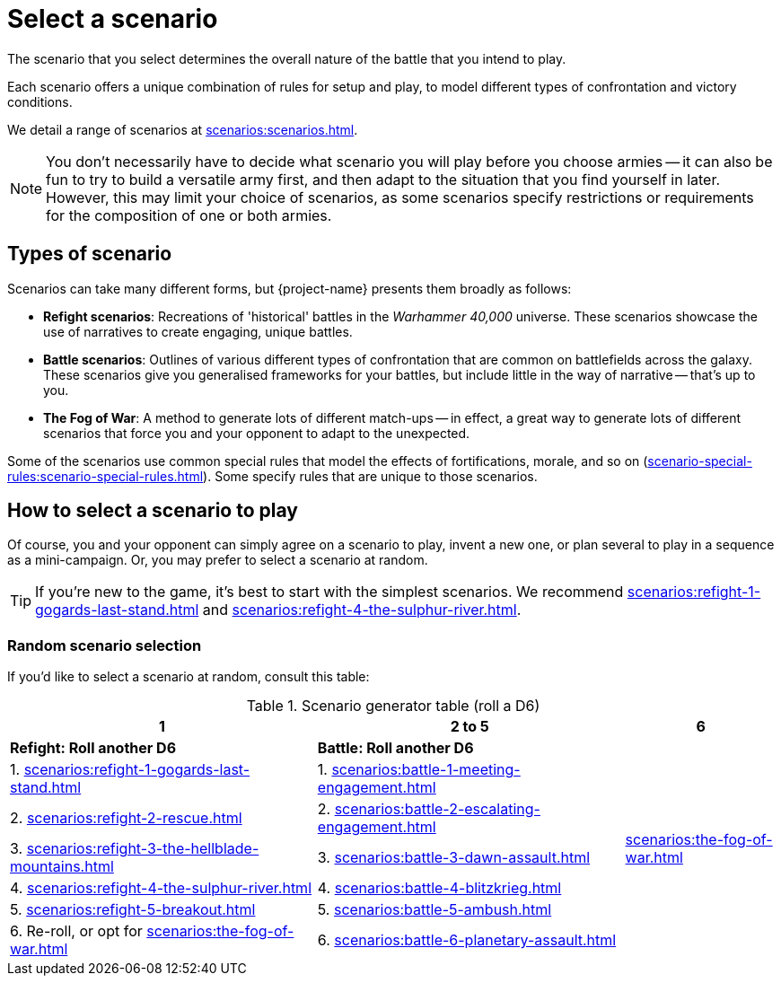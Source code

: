 = Select a scenario

The scenario that you select determines the overall nature of the battle that you intend to play.

Each scenario offers a unique combination of rules for setup and play, to model different types of confrontation and victory conditions.

We detail a range of scenarios at xref:scenarios:scenarios.adoc[].

[NOTE]
====
You don't necessarily have to decide what scenario you will play before you choose armies -- it can also be fun to try to build a versatile army first, and then adapt to the situation that you find yourself in later.
However, this may limit your choice of scenarios, as some scenarios specify restrictions or requirements for the composition of one or both armies.
====

== Types of scenario

Scenarios can take many different forms, but {project-name} presents them broadly as follows:

* *Refight scenarios*: Recreations of 'historical' battles in the _Warhammer 40,000_ universe.
These scenarios showcase the use of narratives to create engaging, unique battles.
* *Battle scenarios*: Outlines of various different types of confrontation that are common on battlefields across the galaxy.
These scenarios give you generalised frameworks for your battles, but include little in the way of narrative -- that's up to you.
* *The Fog of War*: A method to generate lots of different match-ups -- in effect, a great way to generate lots of different scenarios that force you and your opponent to adapt to the unexpected.

Some of the scenarios use common special rules that model the effects of fortifications, morale, and so on (xref:scenario-special-rules:scenario-special-rules.adoc[]).
Some specify rules that are unique to those scenarios.

== How to select a scenario to play

Of course, you and your opponent can simply agree on a scenario to play, invent a new one, or plan several to play in a sequence as a mini-campaign.
Or, you may prefer to select a scenario at random.

TIP: If you're new to the game, it's best to start with the simplest scenarios.
We recommend xref:scenarios:refight-1-gogards-last-stand.adoc[] and xref:scenarios:refight-4-the-sulphur-river.adoc[].

=== Random scenario selection

If you'd like to select a scenario at random, consult this table:

.Scenario generator table (roll a D6)
[%header,cols="2,2,1"]
|===
|1 |2 to 5 |6
s|Refight: Roll another D6 s|Battle: Roll another D6 .7+|xref:scenarios:the-fog-of-war.adoc[]

|1. xref:scenarios:refight-1-gogards-last-stand.adoc[]
|1. xref:scenarios:battle-1-meeting-engagement.adoc[]

|2. xref:scenarios:refight-2-rescue.adoc[]
|2. xref:scenarios:battle-2-escalating-engagement.adoc[]

|3. xref:scenarios:refight-3-the-hellblade-mountains.adoc[]
|3. xref:scenarios:battle-3-dawn-assault.adoc[]

|4. xref:scenarios:refight-4-the-sulphur-river.adoc[]
|4. xref:scenarios:battle-4-blitzkrieg.adoc[]

|5. xref:scenarios:refight-5-breakout.adoc[]
|5. xref:scenarios:battle-5-ambush.adoc[]

|6. Re-roll, or opt for xref:scenarios:the-fog-of-war.adoc[]
|6. xref:scenarios:battle-6-planetary-assault.adoc[]

|===